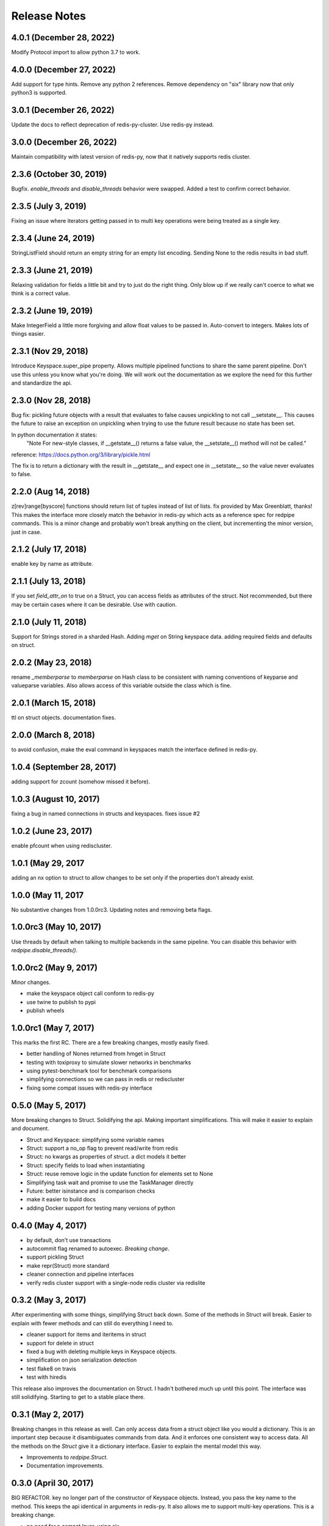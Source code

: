 Release Notes
=============

4.0.1 (December 28, 2022)
-------------------------
Modify Protocol import to allow python 3.7 to work.

4.0.0 (December 27, 2022)
-------------------------
Add support for type hints. Remove any python 2 references.
Remove dependency on "six" library now that only python3 is supported.


3.0.1 (December 26, 2022)
-------------------------
Update the docs to reflect deprecation of redis-py-cluster.
Use redis-py instead.


3.0.0 (December 26, 2022)
-------------------------
Maintain compatibility with latest version of redis-py,
now that it natively supports redis cluster.


2.3.6 (October 30, 2019)
------------------------
Bugfix. `enable_threads` and `disable_threads` behavior were swapped.
Added a test to confirm correct behavior.

2.3.5 (July 3, 2019)
---------------------
Fixing an issue where iterators getting passed in to multi key operations 
were being treated as a single key. 

2.3.4 (June 24, 2019)
---------------------
StringListField should return an empty string for an empty list encoding.
Sending None to the redis results in bad stuff.


2.3.3 (June 21, 2019)
---------------------
Relaxing validation for fields a little bit and try to just do the right thing.
Only blow up if we really can't coerce to what we think is a correct value.


2.3.2 (June 19, 2019)
---------------------
Make IntegerField a little more forgiving and allow float values to be passed
in. Auto-convert to integers. Makes lots of things easier.


2.3.1 (Nov 29, 2018)
---------------------
Introduce Keyspace.super_pipe property.
Allows multiple pipelined functions to share the same parent pipeline.
Don't use this unless you know what you're doing. We will work out the
documentation as we explore the need for this further
and standardize the api.


2.3.0 (Nov 28, 2018)
---------------------
Bug fix: pickling future objects with a result that evaluates to false causes
unpickling to not call __setstate__. This causes the future to raise an exception
on unpickling when trying to use the future result because no state has been set.

In python documentation it states:
  "Note For new-style classes, if __getstate__() returns a false value,
  the __setstate__() method will not be called."

reference: https://docs.python.org/3/library/pickle.html

The fix is to return a dictionary with the result in __getstate__ and expect one
in __setstate__ so the value never evaluates to false.

2.2.0 (Aug 14, 2018)
---------------------
z[rev]range[byscore] functions should return list of tuples instead of list of lists.
fix provided by Max Greenblatt, thanks!
This makes the interface more closely match the behavior in redis-py which acts
as a reference spec for redpipe commands. This is a minor change and probably won't
break anything on the client, but incrementing the minor version, just in case.


2.1.2 (July 17, 2018)
----------------------
enable key by name as attribute.

2.1.1 (July 13, 2018)
----------------------
If you set `field_attr_on` to true on a Struct, you can
access fields as attributes of the struct. Not recommended,
but there may be certain cases where it can be desirable.
Use with caution.

2.1.0 (July 11, 2018)
----------------------
Support for Strings stored in a sharded Hash.
Adding `mget` on String keyspace data.
adding required fields and defaults on struct.

2.0.2 (May 23, 2018)
----------------------
rename `_memberparse` to `memberparse` on Hash class to be consistent
with naming conventions of keyparse and valueparse variables.
Also allows access of this variable outside the class which is fine.


2.0.1 (March 15, 2018)
----------------------
ttl on struct objects.
documentation fixes.


2.0.0 (March 8, 2018)
---------------------
to avoid confusion, make the eval command in keyspaces match the
interface defined in redis-py.


1.0.4 (September 28, 2017)
--------------------------
adding support for zcount (somehow missed it before).


1.0.3 (August 10, 2017)
-----------------------
fixing a bug in named connections in structs and keyspaces. fixes issue #2


1.0.2 (June 23, 2017)
---------------------
enable pfcount when using rediscluster.


1.0.1 (May 29, 2017
-------------------
adding an nx option to struct to allow changes to be set only if the properties
don't already exist.


1.0.0 (May 11, 2017
-------------------
No substantive changes from 1.0.0rc3.
Updating notes and removing beta flags.


1.0.0rc3 (May 10, 2017)
-----------------------
Use threads by default when talking to multiple backends in the same pipeline.
You can disable this behavior with `redpipe.disable_threads()`.


1.0.0rc2 (May 9, 2017)
----------------------
Minor changes.

* make the keyspace object call conform to redis-py
* use twine to publish to pypi
* publish wheels


1.0.0rc1 (May 7, 2017)
----------------------
This marks the first RC.
There are a few breaking changes, mostly easily fixed.

* better handling of Nones returned from hmget in Struct
* testing with toxiproxy to simulate slower networks in benchmarks
* using pytest-benchmark tool for benchmark comparisons
* simplifying connections so we can pass in redis or rediscluster
* fixing some compat issues with redis-py interface


0.5.0 (May 5, 2017)
-------------------
More breaking changes to Struct.
Solidifying the api.
Making important simplifications.
This will make it easier to explain and document.

* Struct and Keyspace: simplifying some variable names
* Struct: support a no_op flag to prevent read/write from redis
* Struct: no kwargs as properties of struct. a dict models it better
* Struct: specify fields to load when instantiating
* Struct: reuse remove logic in the update function for elements set to None
* Simplifying task wait and promise to use the TaskManager directly
* Future: better isinstance and is comparison checks
* make it easier to build docs
* adding Docker support for testing many versions of python


0.4.0 (May 4, 2017)
-------------------
* by default, don't use transactions
* autocommit flag renamed to autoexec. *Breaking change*.
* support pickling Struct
* make repr(Struct) more standard
* cleaner connection and pipeline interfaces
* verify redis cluster support with a single-node redis cluster via redislite

0.3.2 (May 3, 2017)
-------------------
After experimenting with some things, simplifying Struct back down.
Some of the methods in Struct will break.
Easier to explain with fewer methods and can still do everything I need to.

* cleaner support for items and iteritems in struct
* support for delete in struct
* fixed a bug with deleting multiple keys in Keyspace objects.
* simplification on json serialization detection
* test flake8 on travis
* test with hiredis

This release also improves the documentation on Struct.
I hadn't bothered much up until this point.
The interface was still solidifying.
Starting to get to a stable place there.

0.3.1 (May 2, 2017)
-------------------
Breaking changes in this release as well.
Can only access data from a struct object like you would a dictionary.
This is an important step because it disambiguates commands from data.
And it enforces one consistent way to access data.
All the methods on the `Struct` give it a dictionary interface.
Easier to explain the mental model this way.

* Improvements to `redpipe.Struct`.
* Documentation improvements.


0.3.0 (April 30, 2017)
----------------------
BIG REFACTOR.
key no longer part of the constructor of Keyspace objects.
Instead, you pass the key name to the method.
This keeps the api identical in arguments in redis-py.
It also allows me to support multi-key operations.
This is a breaking change.

* no need for a compat layer, using six
* standardize key, value, member encoding & decoding by reusing Field interface
* key no longer part of the constructor of Keyspace objects


0.2.5 (April 30, 2017)
----------------------
* support for binary field
* improving encoding and decoding in Keyspaces
* alias iteritems to items on struct
* make fields use duck-typing to validate instead of using isinstance


0.2.4 (April 28, 2017)
----------------------
* better interface for async enable/disable.
* add ability to talk to multiple redis servers in parallel via threads


0.2.3 (April 27, 2017)
----------------------
* renaming datatypes to keyspaces. easier to explain.
* moving documentation from readme into docs/ for readthedocs.
* support for ascii field


0.2.2 (April 26, 2017)
----------------------
* better support and testing of redis cluster
* support for hyperloglog data type
* adding support for more complex field types
* support sortedset lex commands
* support for scanning


0.2.1 (April 24, 2017)
----------------------
* bug fix: make sure accessing result before ready results in a consistent exception type.
* bug fix: issue when exiting with statement from python cli


0.2.0 (April 24, 2017)
----------------------
* make the deferred object imitate the underlying result


0.1.1 (April 23, 2017)
----------------------
* make it possible to typecast fields in the Hash data type
* better support for utf-8
* make result object traceback cleaner

0.1.0 (April 21, 2017)
----------------------

* better pipelining and task management
* better support for multi pipeline use case


Old Releases
------------
Releases prior to **1.0.0** are considered beta.
The api is not officially supported.
We make no guarantees about backward compatibility.

Releases less than **0.1.0** in this project are considered early alpha and don't deserve special mention.
